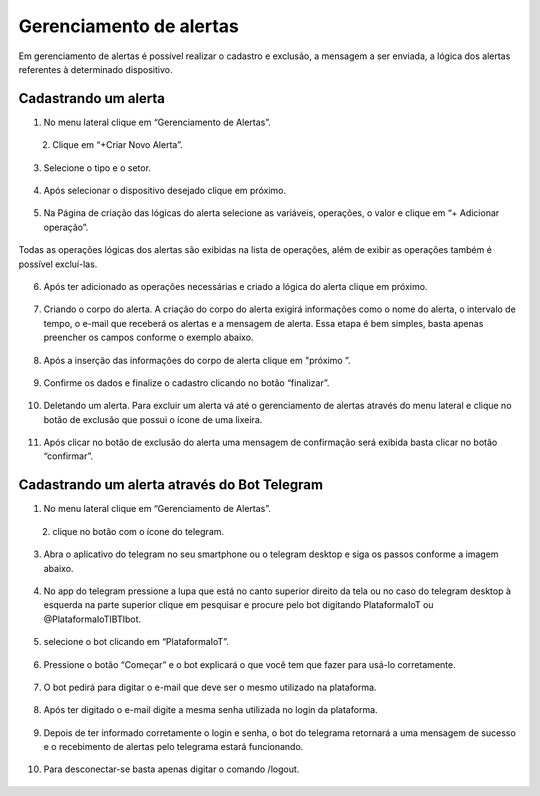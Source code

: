 Gerenciamento de alertas 
=========================

Em gerenciamento de alertas é possível realizar o cadastro e exclusão, a mensagem a ser enviada, a lógica dos alertas referentes à determinado dispositivo.

.. figure:: images/v31.png
    :width: 100%
    :align: center

Cadastrando um alerta
----------------------
01. No menu lateral clique em “Gerenciamento de Alertas”.

.. figure:: images/v32.png
    :width: 70%
    :align: left

.. figure:: images/v00.png
    :width: 70%
    :align: center

02. Clique em “+Criar Novo Alerta”.

.. figure:: images/v33.png
    :width: 100%
    :align: center

03. Selecione o tipo e o setor.

.. figure:: images/v34.png
    :width: 100%
    :align: center

04. Após selecionar o dispositivo desejado clique em próximo. 

.. figure:: images/v35.png
    :width: 100%
    :align: center

05. Na Página de criação das lógicas do alerta selecione as variáveis, operações, o valor   e clique em “+ Adicionar operação”.

.. figure:: images/v36.png
    :width: 100%
    :align: center

Todas as operações lógicas dos alertas são exibidas na lista de operações, além de exibir as operações também é possível excluí-las.

.. figure:: images/v37.png
    :width: 100%
    :align: center

06. Após ter adicionado as operações necessárias  e criado a lógica do alerta clique em próximo. 

.. figure:: images/v38.png
    :width: 100%
    :align: center

07. Criando o corpo do alerta. A criação do corpo do alerta exigirá informações como o nome do alerta, o intervalo de tempo, o e-mail que receberá os alertas e a mensagem de alerta. Essa etapa é bem simples, basta apenas preencher os campos conforme o exemplo abaixo.  

.. figure:: images/v39.png
    :width: 100%
    :align: center

08. Após a inserção das informações do corpo de alerta clique em "próximo ”.

.. figure:: images/v40.png
    :width: 100%
    :align: center


09. Confirme os dados e finalize o cadastro clicando no botão “finalizar”.

.. figure:: images/v41.png
    :width: 100%
    :align: center

10. Deletando um alerta. Para excluir um alerta vá até o gerenciamento de alertas através do menu lateral e clique no botão de exclusão que possui o ícone de uma lixeira. 

.. figure:: images/v42.png
    :width: 100%
    :align: center

11. Após clicar no botão de exclusão do alerta uma mensagem de confirmação será exibida basta clicar no botão “confirmar”.

.. figure:: images/v43.png
    :width: 100%
    :align: center


Cadastrando um alerta através do Bot Telegram 
-----------------------------------------------

01. No menu lateral clique em “Gerenciamento de Alertas”.

.. figure:: images/v32.png
    :width: 70%
    :align: left

.. figure:: images/v00.png
    :width: 70%
    :align: center

02. clique no botão com o ícone do telegram.

.. figure:: images/v44.png
    :width: 100%
    :align: center

03. Abra o aplicativo do telegram no seu smartphone ou o telegram desktop e siga os passos conforme a imagem abaixo.

.. figure:: images/v45.png
    :width: 100%
    :align: center

04. No app do telegram pressione a lupa que está no canto superior direito da tela ou no caso do telegram desktop à esquerda na parte superior clique em pesquisar e procure pelo bot digitando PlataformaIoT ou @PlataformaIoTIBTIbot.

.. figure:: images/v46.png
    :width: 100%
    :align: center

05. selecione o bot clicando em  “PlataformaIoT”.

.. figure:: images/v47.png
    :width: 100%
    :align: center

06. Pressione o botão “Começar” e o bot explicará o que você tem que fazer para usá-lo corretamente.

.. figure:: images/v48.png
    :width: 100%
    :align: center

07. O bot pedirá para digitar o e-mail que deve ser o mesmo utilizado na plataforma. 

.. figure:: images/v49.png
    :width: 100%
    :align: center

08. Após ter digitado o e-mail digite a mesma senha utilizada no login da plataforma.

.. figure:: images/v50.png
    :width: 100%
    :align: center

09. Depois de ter informado corretamente o login e senha, o bot do telegrama retornará a uma mensagem de sucesso e o recebimento de alertas pelo telegrama estará funcionando.

.. figure:: images/v51.png
    :width: 100%
    :align: center

10. Para desconectar-se basta apenas digitar o comando /logout.

.. figure:: images/v52.png
    :width: 100%
    :align: center